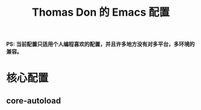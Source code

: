 #+TITLE: Thomas Don 的 Emacs 配置

*PS: 当前配置只适用个人编程喜欢的配置，并且许多地方没有对多平台，多环境的兼容。* 

* 核心配置
** core-autoload




